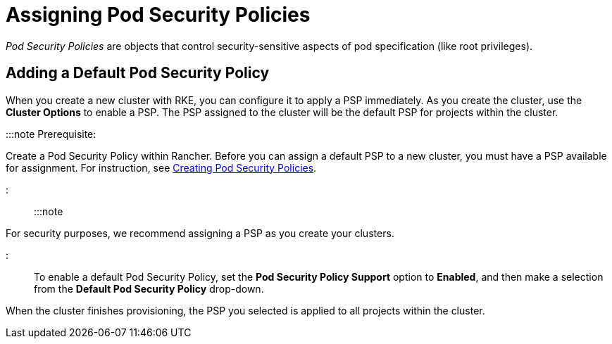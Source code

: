 = Assigning Pod Security Policies

+++<head>++++++<link rel="canonical" href="https://ranchermanager.docs.rancher.com/how-to-guides/new-user-guides/manage-clusters/assign-pod-security-policies">++++++</link>++++++</head>+++

_Pod Security Policies_ are objects that control security-sensitive aspects of pod specification (like root privileges).

== Adding a Default Pod Security Policy

When you create a new cluster with RKE, you can configure it to apply a PSP immediately. As you create the cluster, use the *Cluster Options* to enable a PSP. The PSP assigned to the cluster will be the default PSP for projects within the cluster.

:::note Prerequisite:

Create a Pod Security Policy within Rancher. Before you can assign a default PSP to a new cluster, you must have a PSP available for assignment. For instruction, see xref:../authentication-permissions-and-global-configuration/create-pod-security-policies.adoc[Creating Pod Security Policies].

:::

:::note

For security purposes, we recommend assigning a PSP as you create your clusters.

:::

To enable a default Pod Security Policy, set the *Pod Security Policy Support* option to  *Enabled*, and then make a selection from the *Default Pod Security Policy* drop-down.

When the cluster finishes provisioning, the PSP you selected is applied to all projects within the cluster.
